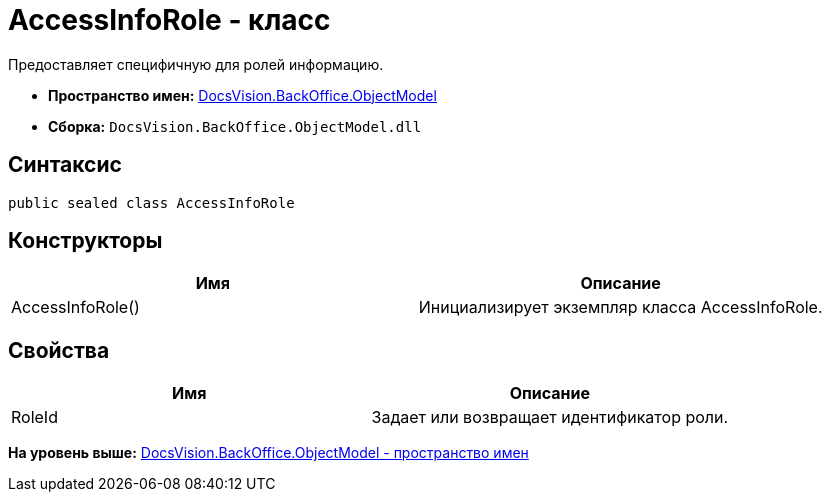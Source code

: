 = AccessInfoRole - класс

Предоставляет специфичную для ролей информацию.

* [.keyword]*Пространство имен:* xref:ObjectModel_NS.adoc[DocsVision.BackOffice.ObjectModel]
* [.keyword]*Сборка:* [.ph .filepath]`DocsVision.BackOffice.ObjectModel.dll`

== Синтаксис

[source,pre,codeblock,language-csharp]
----
public sealed class AccessInfoRole
----

== Конструкторы

[cols=",",options="header",]
|===
|Имя |Описание
|AccessInfoRole() |Инициализирует экземпляр класса AccessInfoRole.
|===

== Свойства

[cols=",",options="header",]
|===
|Имя |Описание
|RoleId |Задает или возвращает идентификатор роли.
|===

*На уровень выше:* xref:../../../../api/DocsVision/BackOffice/ObjectModel/ObjectModel_NS.adoc[DocsVision.BackOffice.ObjectModel - пространство имен]
